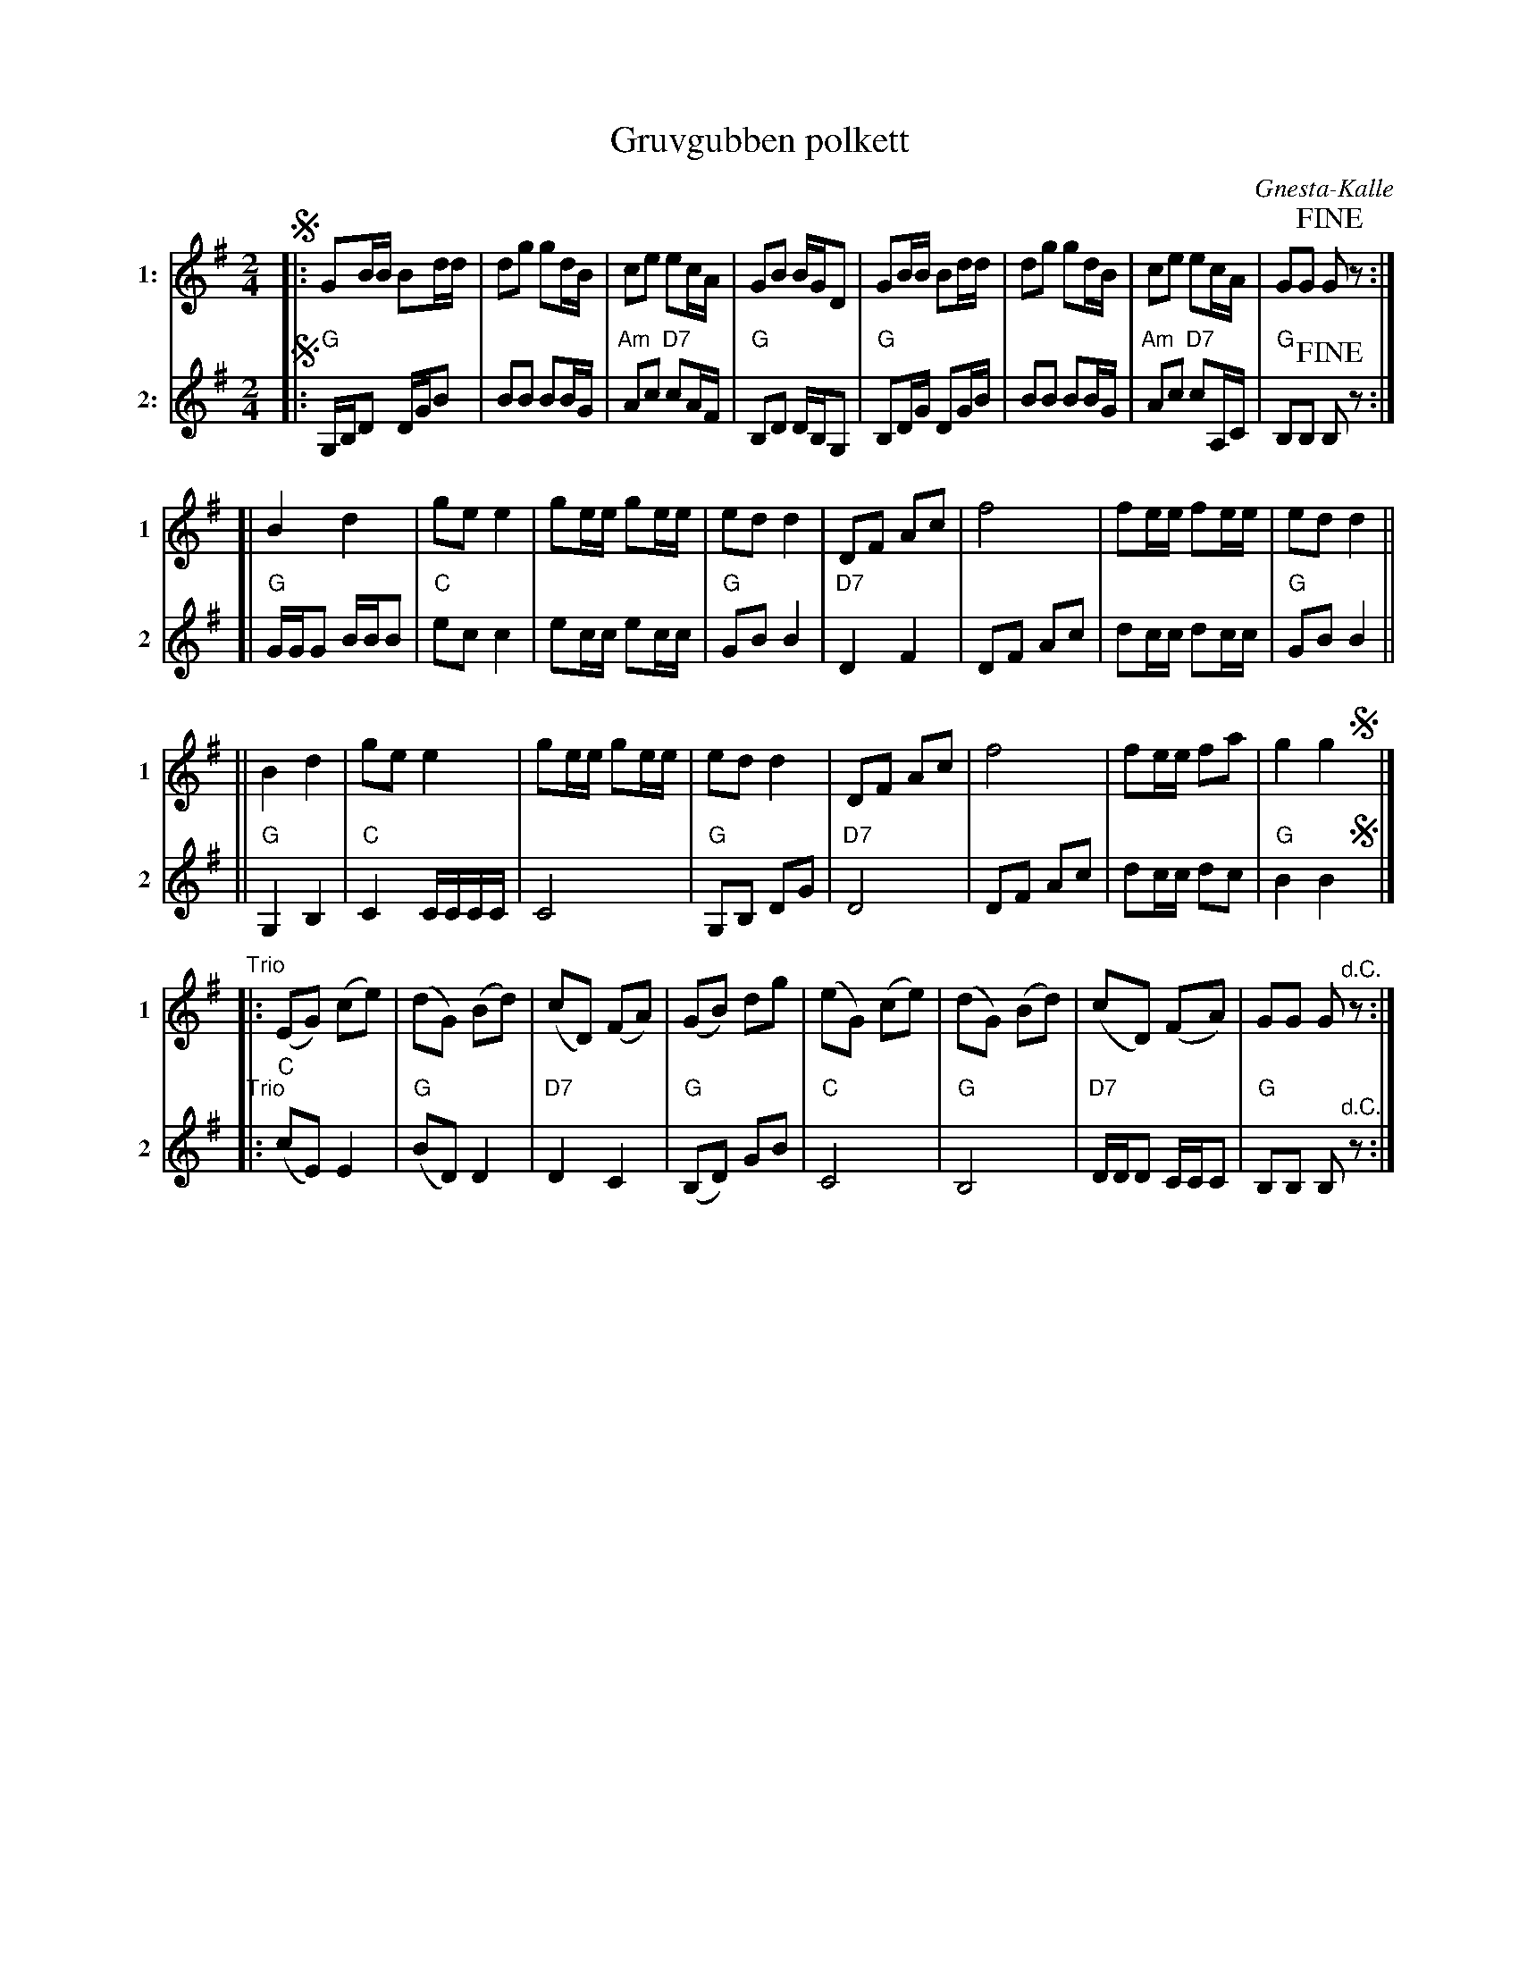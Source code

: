 X: 1
T: Gruvgubben polkett
C: Gnesta-Kalle
R: polka
Z: 2019 John Chambers <jc:trillian.mit.edu>
S: Copy from Marilyn Butler 2019-9-10
M: 2/4
L: 1/16
K: G
V: 1 name=1: snm=1 staves=2
V: 2 name=2: snm=2
% - - - - - - - - - -
V: 1
!segno!|:\
G2BB B2dd | d2g2 g2dB | c2e2 e2cA | G2B2 BGD2 |\
G2BB B2dd | d2g2 g2dB | c2e2 e2cA | G2G2 !fine!G2z2 :|
[|\
B4 d4 | g2e2 e4 | g2ee g2ee | e2d2 d4 |\
D2F2 A2c2 | f8 | f2ee f2ee | e2d2 d4 ||
||\
B4 d4 | g2e2 e4 | g2ee g2ee | e2d2 d4 |\
D2F2 A2c2 | f8 | f2ee f2a2 | g4 g4 !segno!y|]
"^Trio"|:\
(E2G2) (c2e2) | (d2G2) (B2d2) | (c2D2) (F2A2) | (G2B2) d2g2 |\
(e2G2) (c2e2) | (d2G2) (B2d2) | (c2D2) (F2A2) | G2G2 G2"^d.C."z2 :|
% - - - - - - - - - -
V: 2
!segno!|:\
"G"G,B,D2 DGB2 | B2B2 B2BG | "Am"A2c2 "D7"c2AF | "G"B,2D2 DB,G,2 |\
"G"B,2DG D2GB | B2B2 B2BG | "Am"A2c2 "D7"c2A,C | "G"B,2B,2 !fine!B,2z2 :|
[|\
"G"GGG2 BBB2 | "C"e2c2 c4 | e2cc e2cc | "G"G2B2 B4 |\
"D7"D4 F4 | D2F2 A2c2 | d2cc d2cc | "G"G2B2 B4 ||
||\
"G"G,4 B,4 | "C"C4 CCCC | C8 | "G"G,2B,2 D2G2 |\
"D7"D8 | D2F2 A2c2 | d2cc d2c2 | "G"B4 B4 !segno!y|]
"^Trio"|:\
("C"c2E2) E4 | ("G"B2D2) D4 | "D7"D4 C4 | ("G"B,2D2) G2B2 |
"C"C8 | "G"B,8 | "D7"DDD2 CCC2 | "G"B,2B,2 B,2"^d.C."z2 :|
% - - - - - - - - - -
